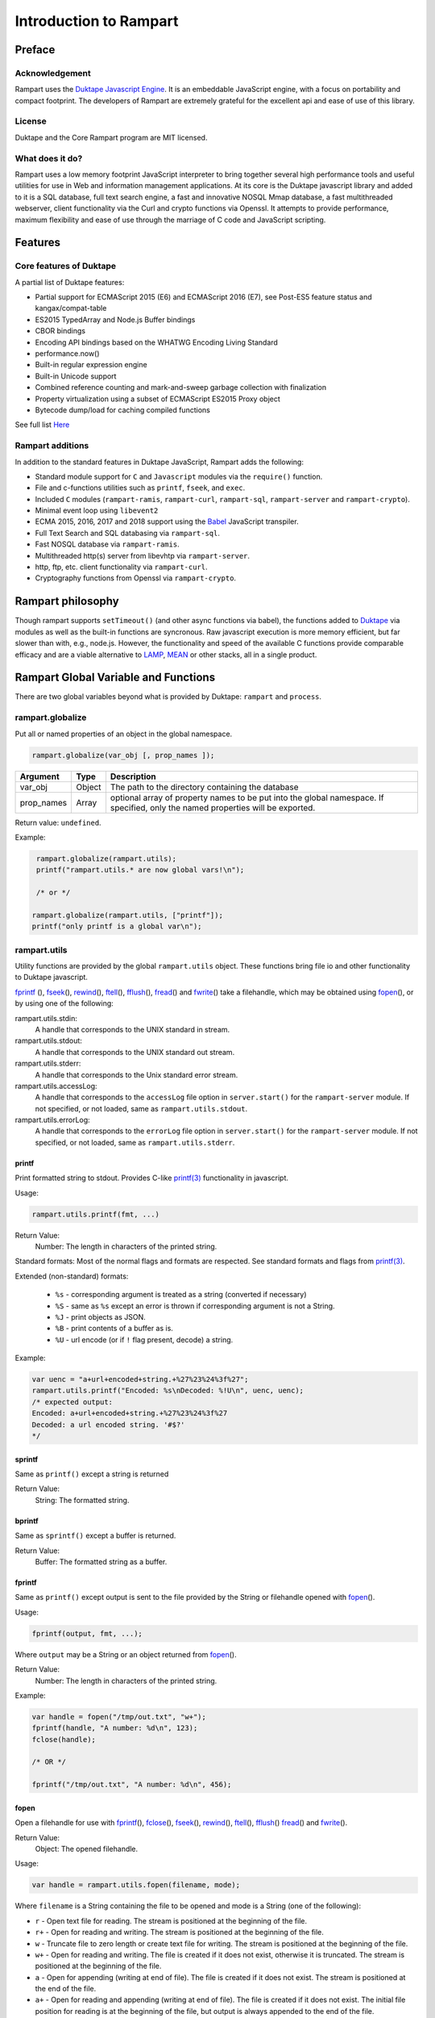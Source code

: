 Introduction to Rampart
-----------------------

Preface
~~~~~~~

Acknowledgement
"""""""""""""""

Rampart uses the `Duktape Javascript Engine <https://duktape.org>`_. It is an 
embeddable JavaScript engine, with a focus on portability and compact footprint.
The developers of Rampart are extremely grateful for the excellent api and
ease of use of this library.

License
"""""""
Duktape and the Core Rampart program are MIT licensed.


What does it do?
""""""""""""""""
Rampart uses a low memory footprint JavaScript interpreter to bring together
several high performance tools and useful utilities for use in Web
and information management applications.  At its core is the Duktape
javascript library and added to it is a SQL database, full text search
engine, a fast and innovative NOSQL Mmap database, a fast multithreaded 
webserver, client functionality via the Curl and crypto functions via
Openssl.  It attempts to provide performance, maximum flexibility and 
ease of use through the marriage of C code and JavaScript scripting.



Features
~~~~~~~~

Core features of Duktape
""""""""""""""""""""""""

A partial list of Duktape features:

* Partial support for ECMAScript 2015 (E6) and ECMAScript 2016 (E7), see Post-ES5 feature status and kangax/compat-table
* ES2015 TypedArray and Node.js Buffer bindings
* CBOR bindings
* Encoding API bindings based on the WHATWG Encoding Living Standard
* performance.now()
* Built-in regular expression engine
* Built-in Unicode support
* Combined reference counting and mark-and-sweep garbage collection with finalization
* Property virtualization using a subset of ECMAScript ES2015 Proxy object
* Bytecode dump/load for caching compiled functions

See full list `Here <https://duktape.org>`_

Rampart additions
"""""""""""""""""

In addition to the standard features in Duktape JavaScript, Rampart adds the
following:

* Standard module support for ``C`` and ``Javascript`` modules via the
  ``require()`` function.

* File and c-functions utilities such as ``printf``, ``fseek``, and ``exec``.

* Included ``C`` modules (``rampart-ramis``, ``rampart-curl``, ``rampart-sql``, ``rampart-server`` and
  ``rampart-crypto``).

* Minimal event loop using ``libevent2``

* ECMA 2015, 2016, 2017 and 2018 support using the `Babel <https://babeljs.io/>`_
  JavaScript transpiler.

* Full Text Search and SQL databasing via ``rampart-sql``.

* Fast NOSQL database via ``rampart-ramis``.

* Multithreaded http(s) server from libevhtp via ``rampart-server``.

* http, ftp, etc. client functionality via ``rampart-curl``.

* Cryptography functions from Openssl via ``rampart-crypto``.

Rampart philosophy
~~~~~~~~~~~~~~~~~~
Though rampart supports ``setTimeout()`` (and other async functions via
babel), the functions added to `Duktape <https://duktape.org>`_ 
via modules as well as the built-in functions are syncronous.  Raw javascript
execution is more memory efficient, but far slower than with, e.g., node.js.
However, the functionality and speed of the available C functions provide
comparable efficacy and are a viable alternative to 
`LAMP <https://en.wikipedia.org/wiki/LAMP_(software_bundle)>`_, 
`MEAN <https://en.wikipedia.org/wiki/MEAN_(solution_stack)>`_ or other
stacks, all in a single product.

Rampart Global Variable and Functions
~~~~~~~~~~~~~~~~~~~~~~~~~~~~~~~~~~~~~

There are two global variables beyond what is provided by Duktape:
``rampart`` and ``process``.

rampart.globalize
"""""""""""""""""

Put all or named properties of an object in the global namespace.  

.. code-block:: javascript

    rampart.globalize(var_obj [, prop_names ]);

+------------+------------+---------------------------------------------------+
|Argument    |Type        |Description                                        |
+============+============+===================================================+
|var_obj     |Object      | The path to the directory containing the database |
+------------+------------+---------------------------------------------------+
|prop_names  |Array       | optional array of property names to be put into   |
|            |            | the global namespace.  If specified, only the     |
|            |            | named properties will be exported.                |
+------------+------------+---------------------------------------------------+


Return value: ``undefined``.

Example:

.. code-block:: javascript

   rampart.globalize(rampart.utils);
   printf("rampart.utils.* are now global vars!\n");

   /* or */

  rampart.globalize(rampart.utils, ["printf"]);
  printf("only printf is a global var\n");

rampart.utils
"""""""""""""

Utility functions are provided by the global ``rampart.utils`` object.
These functions bring file io and other functionality to Duktape javascript.

`fprintf`_ (), `fseek`_\ (), `rewind`_\ (), `ftell`_\ (), `fflush`_\ (),
`fread`_\ () and `fwrite`_\ () take a filehandle, which may be obtained
using `fopen`_\ (), or by using one of the following:

rampart.utils.stdin:
   A handle that corresponds to the UNIX standard in stream.

rampart.utils.stdout:
   A handle that corresponds to the UNIX standard out stream. 

rampart.utils.stderr:
   A handle that corresponds to the Unix standard error stream.

rampart.utils.accessLog:
   A handle that corresponds to the ``accessLog`` file option in ``server.start()`` for the
   ``rampart-server`` module.  If not specified, or not loaded, same as
   ``rampart.utils.stdout``.

rampart.utils.errorLog:
   A handle that corresponds to the ``errorLog`` file option in ``server.start()`` for the
   ``rampart-server`` module.  If not specified, or not loaded, same as
   ``rampart.utils.stderr``.

printf
''''''

Print formatted string to stdout.  Provides C-like 
`printf(3) <https://man7.org/linux/man-pages/man3/printf.3.html>`_ 
functionality in javascript.

Usage:

.. code-block:: javascript

   rampart.utils.printf(fmt, ...)
   
Return Value:
   Number: The length in characters of the printed string.

Standard formats:  Most of the normal flags and formats are respected.
See standard formats and flags from
`printf(3) <https://man7.org/linux/man-pages/man3/printf.3.html>`_.

Extended (non-standard) formats:

   * ``%s`` - corresponding argument is treated as a string (converted if
     necessary)

   * ``%S`` - same as ``%s`` except an error is thrown if corresponding argument is
     not a String.

   * ``%J`` - print objects as JSON.

   * ``%B`` - print contents of a buffer as is.

   * ``%U`` - url encode (or if ``!`` flag present, decode) a string. 

Example:

.. code-block:: javascript

   var uenc = "a+url+encoded+string.+%27%23%24%3f%27";
   rampart.utils.printf("Encoded: %s\nDecoded: %!U\n", uenc, uenc);
   /* expected output:
   Encoded: a+url+encoded+string.+%27%23%24%3f%27
   Decoded: a url encoded string. '#$?'
   */

sprintf
'''''''

Same as ``printf()`` except a string is returned

Return Value:
   String: The formatted string.

bprintf
'''''''

Same as ``sprintf()`` except a buffer is returned.

Return Value:
   Buffer:  The formatted string as a buffer.

fprintf
'''''''

Same as ``printf()`` except output is sent to the file provided by
the String or filehandle opened with `fopen`_\ ().

Usage:

.. code-block:: javascript

   fprintf(output, fmt, ...);

Where ``output`` may be a String or an object returned from `fopen`_\ ().

Return Value:
   Number: The length in characters of the printed string.

Example:

.. code-block:: javascript

   var handle = fopen("/tmp/out.txt", "w+");
   fprintf(handle, "A number: %d\n", 123);
   fclose(handle);

   /* OR */

   fprintf("/tmp/out.txt", "A number: %d\n", 456);

fopen
'''''

Open a filehandle for use with `fprintf`_\ (), `fclose`_\ (), `fseek`_\ (),
`rewind`_\ (), `ftell`_\ (), `fflush`_\ () `fread`_\ () and `fwrite`_\ ().

Return Value:
   Object: The opened filehandle.

Usage:

.. code-block:: javascript

   var handle = rampart.utils.fopen(filename, mode);

Where ``filename`` is a String containing the file to be opened and mode is
a String (one of the following):

*  ``r`` - Open text file for reading.  The stream is positioned at the
   beginning of the file.

*  ``r+`` - Open for reading and writing.  The stream is positioned at the
   beginning of the file.

*  ``w`` - Truncate file to zero length or create text file for writing. 
   The stream is positioned at the beginning of the file.

*  ``w+`` - Open for reading and writing.  The file is created if it does
   not exist, otherwise it is truncated.  The stream is positioned at the
   beginning of the file.

*  ``a`` - Open for appending (writing at end of file).  The file is
   created if it does not exist.  The stream is positioned at the end of the
   file.

*  ``a+`` - Open for reading and appending (writing at end of file).  The
   file is created if it does not exist.  The initial file position for reading
   is at the beginning of the file, but output is always appended to the end of the
   file.

fclose
''''''

Close a previously opened handle object opened with `fopen`_\ ().

Example:

.. code-block:: javascript

   var handle = rampart.utils.fopen("/tmp/out.txt", "a");
   ...
   rampart.utils.fclose(handle);

fseek
'''''

Set file position for file operations.

Usage:

.. code-block:: javascript

   rampart.utils.fseek(handle, offset, whence);

+------------+------------+---------------------------------------------------+
|Argument    |Type        |Description                                        |
+============+============+===================================================+
|handle      |Object      | A handle opened with `fopen`_\ ()                 |
+------------+------------+---------------------------------------------------+
|offset      |Number      | offset in bytes from whence                       |
+------------+------------+---------------------------------------------------+
|whence      |String      | "seek_set" - measure offset from start of file    |
+            +            +---------------------------------------------------+
|            |            | "seek_cur" - measure offsef from current position |
+            +            +---------------------------------------------------+
|            |            | "seek_end" - measure offset from end of file.     |
+------------+------------+---------------------------------------------------+

Return Value:
   ``undefined``

Example

.. code-block:: javascript

   rampart.globalize(rampart.utils,
     ["fopen","printf","fprintf","fseek","fread"]);

   var handle = fopen("/tmp/out.txt", "w+");

   fprintf(handle, "123def");

   fseek(handle, 0, "seek_set");

   fprintf(handle, "abc");

   fseek(handle, 0, "seek_set");

   var out=fread(handle, 6);

   printf("%B", out);
   /* expect output: "abcdef" */

   fclose(handle);


rewind
''''''

Set the file position to the beginning of the file.  It is equivalent to:

.. code-block:: javascript

   fseek(handle, 0, "seek_set")

Usage:

.. code-block:: javascript

   rewind(handle);

Return Value:
   ``undefined``

ftell
'''''

Obtain the current value of the file position for the handle opened with
`fopen`_\ ().

Usage:

.. code-block:: javascript

   var pos = rampart.utils.ftell(handle);

Return Value:
   Number: current position of ``handle``.


fflush
''''''

For output file handles opened with `fopen`_\ (), or for
``stdout``/``stderr``/``accessLog``/``errorLog``, fflush() forces a write of buffered data.

Usage:

.. code-block:: javascript

    rampart.utils.fflush(handle);

Example:

.. code-block:: javascript

   for (var i=0; i< 10; i++) {
      rampart.utils.printf("doing #%d\r", i);
      rampart.utils.fflush(rampart.utils.stdout);
      rampart.utils.sleep(1);
   }

   rampart.utils.printf("blast off!!!\n");



fread
'''''

Read data from a handle opened with `fopen`_\ () or ``stdin``.

Usage:

.. code-block:: javascript

    rampart.utils.fread(handle [,chunk_size [,max_size]]);

+------------+------------+---------------------------------------------------+
|Argument    |Type        |Description                                        |
+============+============+===================================================+
|handle      |Object      | A handle opened with `fopen`_\ ()                 |
+------------+------------+---------------------------------------------------+
|chunk_size  |Number      | Initial size of return buffer and number of bytes |
|            |            | to read at a time. If total number of bytes read  |
|            |            | is greater, the buffer grows as needed. If total  |
|            |            | of bytes read is less, the returned buffer will be|
|            |            | reduced in size to match. 4096 if not specified.  |
+------------+------------+---------------------------------------------------+
|max_size    |Number      | Maximum number of bytes to read.  Unlimited if    |
|            |            | not specified.                                    |
+------------+------------+---------------------------------------------------+

Return Value:
    Buffer containing read bytes.

fwrite
''''''

Write data to handle opened with `fopen`_\ () or ``stdout``/``stderr``.

Usage:

.. code-block:: javascript

    var nbytes = rampart.utils.frwrite(handle, data [,max_bytes]);

+------------+------------+---------------------------------------------------+
|Argument    |Type        |Description                                        |
+============+============+===================================================+
|handle      |Object      | A handle opened with `fopen`_\ ()                 |
+------------+------------+---------------------------------------------------+
|data        |Buffer/     | The data to be written.                           |
|            |String      |                                                   |
+------------+------------+---------------------------------------------------+
|max_bytes   |Number      | Maximum number of bytes to write. Buffer/String   |
|            |            | length if not specified.                          |
+------------+------------+---------------------------------------------------+

Return Value:
    Number of bytes written.


hexify
''''''

Convert data to a hex string.

Usage:

.. code-block:: javascript

   var hexstring = rampart.utils.hexify(data [,upper]);

Where ``data`` is the string of bytes to be converted and ``upper`` is a
Boolean, which if true prints using upper-case ``A-F``.

Return Value:
   String. Each byte in data is converted to its two character hex representation.

Example:  See `dehexify`_ below.

dehexify
''''''''

Convert a hex string to a string of bytes.

Usage:

.. code-block:: javascript

   var data = rampart.utils.hexify(hexstring);

Return Value:
   Buffer.  Each two character hex representation converted to binary.


Example:

.. code-block:: javascript

   rampart.globalize(rampart.utils);

   var s=sprintf("%c%c%c%c",0xF0, 0x9F, 0x98, 0x8A);

   printf("0x%s\n", hexify(s) );
   printf("%B\n", dehexify(hexify(s)) );

   /* expected output:
   0xf09f988a
   😊
   */

stringToBuffer
''''''''''''''

Performs a byte-for-byte copy of string into a buffer.  
Also convert one Buffer to a buffer of another type.
See ``duk_to_buffer()`` in the 
`duktape documentation <https://wiki.duktape.org/howtobuffers2x#string-to-buffer-conversion>`_

Usage:

.. code-block:: javascript

   var buf = rampart.utils.stringToBuffer(data [,buftype ]);

Where ``data`` is a String or Buffer and ``buftype`` is one of the following
Strings:

   * ``"fixed"`` - returned buffer is a "fixed" buffer.
   * ``"dynamic"`` - returned buffer is a "dynamic" buffer.

If no ``buftype`` is given and ``data`` is a Buffer, the same type of buffer
is returned.  If no ``buftype`` is given and ``data`` is a String, a "fixed"
buffer is returned.

See `duktape documentation <https://wiki.duktape.org/howtobuffers2x>`_ for
more information on different types of buffers.

Return Value:
   Buffer.  Contents of String/Buffer copied to a new Buffer Object.

bufferToString
''''''''''''''

Performs a 1:1 copy of the contents of a Buffer to a String.

See ``duk_buffer_to_string()`` in the
`duktape documentation <https://wiki.duktape.org/howtobuffers2x#buffer-to-string-conversion>`_

Usage:

.. code-block:: javascript

   var str = rampart.utils.bufferToString(data);

Where data is a Buffer Object.

Return Value:
   String.  Contents of Buffer copied to a new String.

objectToQuery
'''''''''''''

Convert an object of key/value pairs to a string suitable for use as a query
string in an HTTP request.

Usage:

.. code-block:: javascript

   var qs = rampart.utils.objectToQuery(kvObj [, arrayOpt]);

Where ``kvObj`` is an Object containing the key/value pairs and ``arrayOpt``
controls how Array values are treated, and is
one of the following:

   * ``repeat`` - default value if not specified.  Repeat the key in the
     query string with each value from the array.  Example:
     ``{key1: ["val1", "val2"]}`` becomes ``key1=val1&key1=val2``.

   * ``bracket`` - similar to repeat, except url encoded ``[]`` is appended
     to the keys.  Example: ``{key1: ["val1", "val2"]}`` becomes
     ``key1%5B%5D=val1&key1%5B%5D=val2``.

   * ``comma`` - One key with corresponding values separated by a ``,``
     (comma).  Example: ``{key1: ["val1", "val2"]}`` becomes
     ``key1=val1,val2``.

   * ``json`` - encode array as a JSON object.  Example: 
     ``{key1: ["val1", "val2"]}`` becomes
     ``key1=%5b%22val1%22%2c%22val2%22%5d``.

Note that the values ``null`` and ``undefined`` will be translated as the
strings ``"null"`` and ``"undefined"`` respectively.  Also values which
themselves are Objects will be converted to JSON.

queryToObject
'''''''''''''

Convert a query string to an object.  Reverses the process, with caveats, of
`objectToQuery`_\ ().

Usage:

.. code-block:: javascript

   var kvObj = rampart.utils.queryToObject(qs);

Caveats:

*  All primitive values will be converted to strings.

*  If ``repeat`` or ``bracket`` was used to create the 
   query string, all values will be returned as strings (even if an array of
   numbers was given to `objectToQuery`_\ ().

*  If ``comma`` was used to create the query string, no separation of comma
   separated values will occur and the entire value.

*  If ``json`` was used, numeric values will be preserves as Numbers.

Example:

.. code-block:: javascript

   var obj= {
     key1: null, 
     key2: [1,2,3],
     key3: ["val1","val2"]
   }

   var type = ["repeat", "bracket", "comma", "json"  ];

   for (var i=0; i<4; i++) {
       var qs = rampart.utils.objectToQuery(obj, type[i] );
       var qsobj = rampart.utils.queryToObject(qs);
       rampart.utils.printf("qToO(\n     '%s'\n    ) = \n%s\n", qs, JSON.stringify(qsobj,null,3));
   } 

   /* expected output:
   qToO(
        'key1=null&key2=1&key2=2&key2=3&key3=val1&key3=val2'
       ) = 
   {
      "key1": "null",
      "key2": [
         "1",
         "2",
         "3"
      ],
      "key3": [
         "val1",
         "val2"
      ]
   }
   qToO(

   'key1=null&key2%5B%5D=1&key2%5B%5D=2&key2%5B%5D=3&key3%5B%5D=val1&key3%5B%5D=val2'
       ) = 
   {
      "key1": "null",
      "key2": [
         "1",
         "2",
         "3"
      ],
      "key3": [
         "val1",
         "val2"
      ]
   }
   qToO(
        'key1=null&key2=1,2,3&key3=val1,val2'
       ) = 
   {
      "key1": "null",
      "key2": "1,2,3",
      "key3": "val1,val2"
   }
   qToO(
        'key1=null&key2=%5b1%2c2%2c3%5d&key3=%5b%22val1%22%2c%22val2%22%5d'
       ) = 
   {
      "key1": "null",
      "key2": [
         1,
         2,
         3
      ],
      "key3": [
         "val1",
         "val2"
      ]
   }
   */


readFile
''''''''

Read the contents of a file.

Usage:

.. code-block:: javascript

   var cont = rampart.utils.readFile(optsObj);

   /* or */

   var cont = rampart.utils.readFile(filename [, offset [, length]] [, retString]);


Where ``optsObj`` is an object with the key ``filename`` and optional keys
``offset``, ``length`` and/or ``retString``.


+------------+------------+-----------------------------------------------------+
|Argument    |Type        |Description                                          |
+============+============+=====================================================+
|filename    |String      | Path to the file to be read                         |
+------------+------------+-----------------------------------------------------+
|offset      |Number      | If positive, offset from beginning of file          |
|            |            +-----------------------------------------------------+
|            |            | If negative, offset from end of file                |
+------------+------------+-----------------------------------------------------+
|length      |Number      | If greater than zero, amount in bytes to be read.   |
|            |            +-----------------------------------------------------+
|            |            |Otherwise, position from end of file to stop reading.|
+------------+------------+-----------------------------------------------------+
|retString   |Boolean     | If not set, or ``false``, return a Buffer.          |
|            |            +-----------------------------------------------------+
|            |            | If ``true``, return contents as a String.           |
|            |            | May be truncated if file contains nulls.            |
+------------+------------+-----------------------------------------------------+

Return Value:
   Buffer or String.  The contents of the file.

Example:

.. code-block:: javascript

   rampart.utils.fprintf("/tmp/file.txt","This is a text file\n");

   var txt = rampart.utils.readFile("/tmp/file.txt",10, -6, true);

   rampart.utils.printf("'%s'\n", txt);

   /* expected output:
   'text'
   */


trim
''''

Remove whitespace characters from beginning and end of a String.

Usage:

.. code-block:: javascript

   var trimmed = rampart.utils.trim(str);

Where ``str`` is a String.

Return Value:
   String. ``str`` with whitespace removed from beginning and end.

Example:

.. code-block:: javascript

   var str = "\n a line of text \n";
   rampart.utils.printf("'%s'\n", rampart.utils.trim(str));
   /* expected output:
   'a line of text'
   */

readLine
''''''''

Read a text file line-by-line.

Usage:

.. code-block:: javascript

   var rl = readLine(file);
   var line=rl.next();

Where ``file`` is a String (name of file to be read) and return object
contains the property ``next``, a function to retrieve and return the next
line of text in the file.

Return Value:
   Object.  Property ``next`` of return object is a function which retrieves
   and returns the next line of text in the file.  After the last line of
   ``file`` returned, subsequent calls to ``next`` will return ``null``.

Example:

.. code-block:: javascript

    var rl = rampart.utils.readLine("./myfile.txt");
    var i = 0;
    var line, firstline, lastline;

    while ( (line=rl.next()) ) {
        if(i==0)
            firstline = rampart.utils.trim(line);
        i++;
        lastline = line;
    }
    rampart.utils.printf("%s\n%s\n", firstline, lastline);

    /* expected output: first and last line of file "./myfile.txt" */

stat
''''

Return information on a file.

Usage:

.. code-block:: javascript

   var st = stat(file);

Where ``file`` is a String (name of file).

Return Value:
   ``false`` if file does not exist.  Otherwise an Object with the following
   properties:

.. code-block:: javascript

   {
      "dev":     Number,
      "ino":     Number,
      "mode":    Number,
      "nlink":   Number,
      "uid":     Number,
      "gid":     Number,
      "rdev":    Number,
      "size":    Number,
      "blksize": Number,
      "blocks":  Number,
      "atime":   Date,
      "mtime":   Date,
      "ctime":   Date
      "isBlockDevice":     function,
      "isCharacterDevice": function,
      "isDirectory":       function,
      "isFIFO":            function,
      "isFile":            function,
      "isSocket":          function

   }

See `stat (2) <https://man7.org/linux/man-pages/man2/stat.2.html>`_ for
meaning of each property.  The ``is*`` functions return true if the
corresponding file property is true.

Example:

.. code-block:: javascript

   var st = rampart.utils.stat("/tmp/file.txt");

   if(st) {
      /* print file mode as octal number */
      rampart.utils.printf("%o\n", st.mode & 0777)
   } else {
      console.log("file /tmp.file.txt does not exist");
   }
   /* expected output: 644 */

lstat
'''''

Same as `stat`_\ () except if ``file`` is a link, return information on the link itself.

Return Value:
   Same as `stat`_\ () with the addition of the property/function
   ``isSymbolicLink`` to test whether the file is a symbolic link.

exec
''''

Run an executable file.

Usage:

.. code-block:: javascript

   var ret = rampart.utils.exec(command [, options] [,arg1, arg2, ...] );

Where:

*  ``command`` - String. An absolute path to an executable or the name of
   an executable that may be found in the current ``PATH`` environment variable.

*  ``options`` - Object. Containing the following properties:

   *  ``timeout`` - Number: Maximum amount of time in milliseconds before
      the process is automatically killed.

   *  ``killSignal`` - Number. If timeout is reached, use this signal 

   *  ``background`` - Boolean.  Whether to execute detached and return
      immediately.  ``stdout`` and ``stderr`` below will be set to null.

Return Value:
   Object.  Properties as follows

   * ``stdout`` - String. Output of command if ``background`` is not set ``false``. 
     Otherwise ``null``.

   * ``stderr`` - String. stderr output of command if ``background`` is not set ``false``.
     Otherwise ``null``.

   * ``exitStatus`` - Number.  The returned exit status of the command.

   * ``timedOut`` - Boolean.  Set true if program was killed after
     ``timeout`` milliseconds elapsed.

   * ``pid`` - Number. Process id of the executed command.

shell
'''''

Execute String in a bash shell. Equivalent to 
``rampart.utils.exec("bash", "-c", shellcmd);``.

Usage:

.. code-block:: javascript

   var ret = rampart.utils.shell(shellcmd);

Where ``shellcmd`` is a String containing the command and arguments to be
passed to bash.

Return Value:
   Same as `exec`_\ ().

Example:

.. code-block:: javascript

   var ret = rampart.utils.shell('echo -n "hello"'); 
   console.log(JSON.stringify(ret, null, 3)); 

   /* expected output:
   {
      "stdout": "hello",
      "stderr": "",
      "timedOut": false,
      "exitStatus": 0,
      "pid": 24658
   }
   */

kill
''''

Terminate a process or send a signal.

Usage

.. code-block:: javascript

   var ret = rampart.utils.kill(pid [, signal]);

Where ``pid`` is a Number, the process id of process to be sent a signal and
``signal`` is a Number, the signal to send.  If ``signal`` is not specified,
``15`` (``SIGTERM``) is used.  See manual page for kill(1) for a list of
signals, which may vary by platform.  Setting ``signal`` to ``0`` sends no
signal, but checks on the existence of the process identified by ``pid``.

Return Value:
   Boolean.  ``true`` if signal successfully sent.  ``false`` if there was
   an error or process does not exist.

Example:

.. code-block:: javascript

   var ret = rampart.utils.exec("sleep", "100", {background:true});
   var pid=ret.pid;

   if (rampart.utils.kill(pid,0)) {
       console.log("process is still running");
       rampart.utils.kill(pid);
       if(!rampart.utils.kill(pid,0))
          console.log("and now is dead");
   } else
       console.log("not running");
   /* expected output:
      process is still running
      and now is dead
   */


mkdir
'''''

rmdir
'''''

readdir
'''''''

copyFile
''''''''

rmFile
''''''

link
''''

symlink
'''''''

chmod
'''''

touch
'''''

rename
''''''

sleep
'''''


